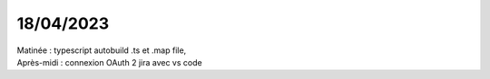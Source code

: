 18/04/2023
----------

| Matinée : typescript autobuild .ts et .map file,
| Après-midi : connexion OAuth 2 jira avec vs code